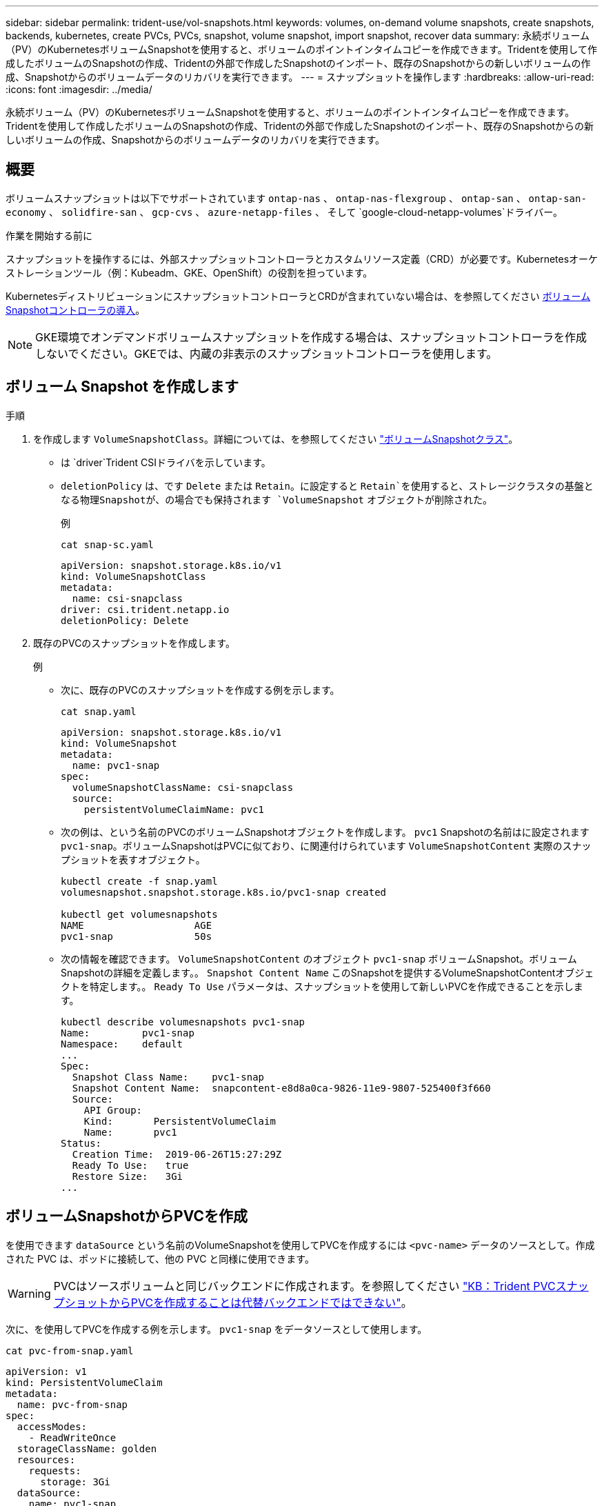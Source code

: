 ---
sidebar: sidebar 
permalink: trident-use/vol-snapshots.html 
keywords: volumes, on-demand volume snapshots, create snapshots, backends, kubernetes, create PVCs, PVCs, snapshot, volume snapshot, import snapshot, recover data 
summary: 永続ボリューム（PV）のKubernetesボリュームSnapshotを使用すると、ボリュームのポイントインタイムコピーを作成できます。Tridentを使用して作成したボリュームのSnapshotの作成、Tridentの外部で作成したSnapshotのインポート、既存のSnapshotからの新しいボリュームの作成、Snapshotからのボリュームデータのリカバリを実行できます。 
---
= スナップショットを操作します
:hardbreaks:
:allow-uri-read: 
:icons: font
:imagesdir: ../media/


[role="lead"]
永続ボリューム（PV）のKubernetesボリュームSnapshotを使用すると、ボリュームのポイントインタイムコピーを作成できます。Tridentを使用して作成したボリュームのSnapshotの作成、Tridentの外部で作成したSnapshotのインポート、既存のSnapshotからの新しいボリュームの作成、Snapshotからのボリュームデータのリカバリを実行できます。



== 概要

ボリュームスナップショットは以下でサポートされています `ontap-nas` 、  `ontap-nas-flexgroup` 、  `ontap-san` 、  `ontap-san-economy` 、  `solidfire-san` 、  `gcp-cvs` 、  `azure-netapp-files` 、 そして `google-cloud-netapp-volumes`ドライバー。

.作業を開始する前に
スナップショットを操作するには、外部スナップショットコントローラとカスタムリソース定義（CRD）が必要です。Kubernetesオーケストレーションツール（例：Kubeadm、GKE、OpenShift）の役割を担っています。

KubernetesディストリビューションにスナップショットコントローラとCRDが含まれていない場合は、を参照してください <<ボリュームSnapshotコントローラの導入>>。


NOTE: GKE環境でオンデマンドボリュームスナップショットを作成する場合は、スナップショットコントローラを作成しないでください。GKEでは、内蔵の非表示のスナップショットコントローラを使用します。



== ボリューム Snapshot を作成します

.手順
. を作成します `VolumeSnapshotClass`。詳細については、を参照してください link:../trident-reference/objects.html#kubernetes-volumesnapshotclass-objects["ボリュームSnapshotクラス"]。
+
** は `driver`Trident CSIドライバを示しています。
** `deletionPolicy` は、です `Delete` または `Retain`。に設定すると `Retain`を使用すると、ストレージクラスタの基盤となる物理Snapshotが、の場合でも保持されます `VolumeSnapshot` オブジェクトが削除された。
+
.例
[listing]
----
cat snap-sc.yaml
----
+
[source, yaml]
----
apiVersion: snapshot.storage.k8s.io/v1
kind: VolumeSnapshotClass
metadata:
  name: csi-snapclass
driver: csi.trident.netapp.io
deletionPolicy: Delete
----


. 既存のPVCのスナップショットを作成します。
+
.例
** 次に、既存のPVCのスナップショットを作成する例を示します。
+
[listing]
----
cat snap.yaml
----
+
[source, yaml]
----
apiVersion: snapshot.storage.k8s.io/v1
kind: VolumeSnapshot
metadata:
  name: pvc1-snap
spec:
  volumeSnapshotClassName: csi-snapclass
  source:
    persistentVolumeClaimName: pvc1
----
** 次の例は、という名前のPVCのボリュームSnapshotオブジェクトを作成します。 `pvc1` Snapshotの名前はに設定されます `pvc1-snap`。ボリュームSnapshotはPVCに似ており、に関連付けられています `VolumeSnapshotContent` 実際のスナップショットを表すオブジェクト。
+
[listing]
----
kubectl create -f snap.yaml
volumesnapshot.snapshot.storage.k8s.io/pvc1-snap created

kubectl get volumesnapshots
NAME                   AGE
pvc1-snap              50s
----
** 次の情報を確認できます。 `VolumeSnapshotContent` のオブジェクト `pvc1-snap` ボリュームSnapshot。ボリュームSnapshotの詳細を定義します。。 `Snapshot Content Name` このSnapshotを提供するVolumeSnapshotContentオブジェクトを特定します。。 `Ready To Use` パラメータは、スナップショットを使用して新しいPVCを作成できることを示します。
+
[listing]
----
kubectl describe volumesnapshots pvc1-snap
Name:         pvc1-snap
Namespace:    default
...
Spec:
  Snapshot Class Name:    pvc1-snap
  Snapshot Content Name:  snapcontent-e8d8a0ca-9826-11e9-9807-525400f3f660
  Source:
    API Group:
    Kind:       PersistentVolumeClaim
    Name:       pvc1
Status:
  Creation Time:  2019-06-26T15:27:29Z
  Ready To Use:   true
  Restore Size:   3Gi
...
----






== ボリュームSnapshotからPVCを作成

を使用できます `dataSource` という名前のVolumeSnapshotを使用してPVCを作成するには `<pvc-name>` データのソースとして。作成された PVC は、ポッドに接続して、他の PVC と同様に使用できます。


WARNING: PVCはソースボリュームと同じバックエンドに作成されます。を参照してください link:https://kb.netapp.com/Cloud/Astra/Trident/Creating_a_PVC_from_a_Trident_PVC_Snapshot_cannot_be_created_in_an_alternate_backend["KB：Trident PVCスナップショットからPVCを作成することは代替バックエンドではできない"^]。

次に、を使用してPVCを作成する例を示します。 `pvc1-snap` をデータソースとして使用します。

[listing]
----
cat pvc-from-snap.yaml
----
[source, yaml]
----
apiVersion: v1
kind: PersistentVolumeClaim
metadata:
  name: pvc-from-snap
spec:
  accessModes:
    - ReadWriteOnce
  storageClassName: golden
  resources:
    requests:
      storage: 3Gi
  dataSource:
    name: pvc1-snap
    kind: VolumeSnapshot
    apiGroup: snapshot.storage.k8s.io
----


== ボリュームSnapshotのインポート

Tridentでは、クラスタ管理者がをlink:https://kubernetes.io/docs/concepts/storage/volume-snapshots/#static["Kubernetesの事前プロビジョニングされたSnapshotプロセス"^]使用して、オブジェクトを作成したり、Tridentの外部で作成されたSnapshotをインポートしたりできます `VolumeSnapshotContent`。

.作業を開始する前に
TridentでSnapshotの親ボリュームが作成またはインポートされている必要があります。

.手順
. *クラスタ管理者：*バックエンドSnapshotを参照するオブジェクトを作成します `VolumeSnapshotContent`。これにより、TridentでSnapshotワークフローが開始されます。
+
** バックエンドスナップショットの名前を `annotations` として `trident.netapp.io/internalSnapshotName: <"backend-snapshot-name">`。
** で指定します `<name-of-parent-volume-in-trident>/<volume-snapshot-content-name>` `snapshotHandle`。この情報は、呼び出しで外部スナップショットによってTridentに提供される唯一の情報です `ListSnapshots`。
+

NOTE: 。 `<volumeSnapshotContentName>` CRの命名規則のため、バックエンドスナップショット名が常に一致するとは限りません。

+
.例
次の例では、 `VolumeSnapshotContent` バックエンドスナップショットを参照するオブジェクト `snap-01`。

+
[source, yaml]
----
apiVersion: snapshot.storage.k8s.io/v1
kind: VolumeSnapshotContent
metadata:
  name: import-snap-content
  annotations:
    trident.netapp.io/internalSnapshotName: "snap-01"  # This is the name of the snapshot on the backend
spec:
  deletionPolicy: Retain
  driver: csi.trident.netapp.io
  source:
    snapshotHandle: pvc-f71223b5-23b9-4235-bbfe-e269ac7b84b0/import-snap-content # <import PV name or source PV name>/<volume-snapshot-content-name>
  volumeSnapshotRef:
    name: import-snap
    namespace: default
----


. *クラスタ管理者：* `VolumeSnapshot` を参照するCR `VolumeSnapshotContent` オブジェクト。これにより、 `VolumeSnapshot` 指定された名前空間内。
+
.例
次の例では、 `VolumeSnapshot` CR名 `import-snap` を参照しています。 `VolumeSnapshotContent` 名前付き `import-snap-content`。

+
[source, yaml]
----
apiVersion: snapshot.storage.k8s.io/v1
kind: VolumeSnapshot
metadata:
  name: import-snap
spec:
  # volumeSnapshotClassName: csi-snapclass (not required for pre-provisioned or imported snapshots)
  source:
    volumeSnapshotContentName: import-snap-content
----
. *内部処理（アクション不要）：*外部スナップショットは、新しく作成されたを認識して `VolumeSnapshotContent`呼び出しを実行します `ListSnapshots`。Tridentによってが作成され `TridentSnapshot`ます。
+
** 外部スナップショットは、 `VolumeSnapshotContent` 終了： `readyToUse` および `VolumeSnapshot` 終了： `true`。
** Tridentのリターン `readyToUse=true`。


. *任意のユーザー：* `PersistentVolumeClaim` 新しい `VolumeSnapshot`を参照してください `spec.dataSource` （または `spec.dataSourceRef`）nameは `VolumeSnapshot` 名前。
+
.例
次に、を参照するPVCを作成する例を示します。 `VolumeSnapshot` 名前付き `import-snap`。

+
[source, yaml]
----
apiVersion: v1
kind: PersistentVolumeClaim
metadata:
  name: pvc-from-snap
spec:
  accessModes:
    - ReadWriteOnce
  storageClassName: simple-sc
  resources:
    requests:
      storage: 1Gi
  dataSource:
    name: import-snap
    kind: VolumeSnapshot
    apiGroup: snapshot.storage.k8s.io
----




== Snapshotを使用してボリュームデータをリカバリします

snapshotディレクトリは、を使用してプロビジョニングされるボリュームの互換性を最大限に高めるため、デフォルトでは非表示になっています `ontap-nas` および `ontap-nas-economy` ドライバ。を有効にします `.snapshot` スナップショットからデータを直接リカバリするディレクトリ。

ボリュームを以前のSnapshotに記録されている状態にリストアするには、ボリュームSnapshotリストアONTAP CLIを使用します。

[listing]
----
cluster1::*> volume snapshot restore -vserver vs0 -volume vol3 -snapshot vol3_snap_archive
----

NOTE: Snapshotコピーをリストアすると、既存のボリューム設定が上書きされます。Snapshotコピーの作成後にボリュームデータに加えた変更は失われます。



== Snapshotからのインプレースボリュームのリストア

Tridentでは、（TASR）CRを使用してSnapshotからボリュームをインプレースで迅速にリストアできます `TridentActionSnapshotRestore`。このCRはKubernetesの必須アクションとして機能し、処理の完了後も維持されません。

Tridentは、、 `ontap-san-economy` `ontap-nas`、、 `ontap-nas-flexgroup` `azure-netapp-files`、、で `gcp-cvs`のSnapshotリストアをサポートしています。 `ontap-san`、 `google-cloud-netapp-volumes`、および `solidfire-san`ドライバ。

.作業を開始する前に
バインドされたPVCと使用可能なボリュームSnapshotが必要です。

* PVCステータスがバインドされていることを確認します。
+
[source, console]
----
kubectl get pvc
----
* ボリュームSnapshotを使用する準備が完了していることを確認します。
+
[source, console]
----
kubectl get vs
----


.手順
. TASR CRを作成します。この例では、PVCおよびボリュームスナップショット用のCRを作成し `pvc1` `pvc1-snapshot`ます。
+

NOTE: TASR CRは、PVCおよびVSが存在する名前空間に存在する必要があります。

+
[source, console]
----
cat tasr-pvc1-snapshot.yaml
----
+
[source, yaml]
----
apiVersion: trident.netapp.io/v1
kind: TridentActionSnapshotRestore
metadata:
  name: trident-snap
  namespace: trident
spec:
  pvcName: pvc1
  volumeSnapshotName: pvc1-snapshot
----
. スナップショットからリストアするにはCRを適用します。この例では、Snapshotからリストアし `pvc1`ます。
+
[source, console]
----
kubectl create -f tasr-pvc1-snapshot.yaml
----
+
[listing]
----
tridentactionsnapshotrestore.trident.netapp.io/trident-snap created
----


.結果
Tridentはスナップショットからデータをリストアします。Snapshotリストアのステータスを確認できます。

[source, console]
----
kubectl get tasr -o yaml
----
[source, yaml]
----
apiVersion: trident.netapp.io/v1
items:
- apiVersion: trident.netapp.io/v1
  kind: TridentActionSnapshotRestore
  metadata:
    creationTimestamp: "2023-04-14T00:20:33Z"
    generation: 3
    name: trident-snap
    namespace: trident
    resourceVersion: "3453847"
    uid: <uid>
  spec:
    pvcName: pvc1
    volumeSnapshotName: pvc1-snapshot
  status:
    startTime: "2023-04-14T00:20:34Z"
    completionTime: "2023-04-14T00:20:37Z"
    state: Succeeded
kind: List
metadata:
  resourceVersion: ""
----
[NOTE]
====
* ほとんどの場合、障害が発生したときにTridentで処理が自動的に再試行されることはありません。この操作を再度実行する必要があります。
* 管理者アクセス権を持たないKubernetesユーザは、アプリケーションネームスペースにTASR CRを作成するために、管理者から権限を付与されなければならない場合があります。


====


== Snapshotが関連付けられているPVを削除する

Snapshotが関連付けられている永続ボリュームを削除すると、対応するTridentボリュームが「削除中」に更新されます。ボリュームSnapshotを削除してTridentボリュームを削除します。



== ボリュームSnapshotコントローラの導入

KubernetesディストリビューションにスナップショットコントローラとCRDが含まれていない場合は、次のように導入できます。

.手順
. ボリュームのSnapshot作成
+
[listing]
----
cat snapshot-setup.sh
----
+
[source, sh]
----
#!/bin/bash
# Create volume snapshot CRDs
kubectl apply -f https://raw.githubusercontent.com/kubernetes-csi/external-snapshotter/release-6.1/client/config/crd/snapshot.storage.k8s.io_volumesnapshotclasses.yaml
kubectl apply -f https://raw.githubusercontent.com/kubernetes-csi/external-snapshotter/release-6.1/client/config/crd/snapshot.storage.k8s.io_volumesnapshotcontents.yaml
kubectl apply -f https://raw.githubusercontent.com/kubernetes-csi/external-snapshotter/release-6.1/client/config/crd/snapshot.storage.k8s.io_volumesnapshots.yaml
----
. スナップショットコントローラを作成します。
+
[source, console]
----
kubectl apply -f https://raw.githubusercontent.com/kubernetes-csi/external-snapshotter/release-6.1/deploy/kubernetes/snapshot-controller/rbac-snapshot-controller.yaml
----
+
[source, console]
----
kubectl apply -f https://raw.githubusercontent.com/kubernetes-csi/external-snapshotter/release-6.1/deploy/kubernetes/snapshot-controller/setup-snapshot-controller.yaml
----
+

NOTE: 必要に応じて、を開きます `deploy/kubernetes/snapshot-controller/rbac-snapshot-controller.yaml` およびを更新します `namespace` に移動します。





== 関連リンク

* link:../trident-concepts/snapshots.html["ボリューム Snapshot"]
* link:../trident-reference/objects.html["ボリュームSnapshotクラス"]

